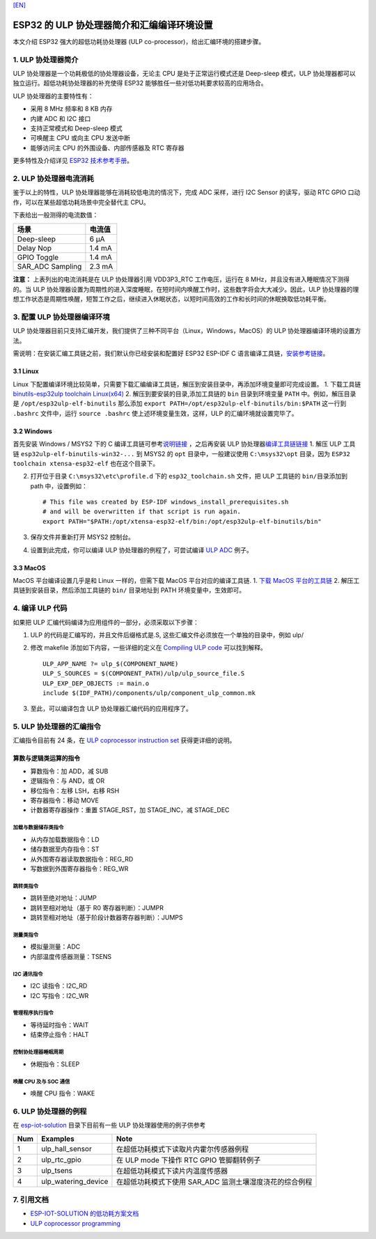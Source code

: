 `[EN] <./esp32_ulp_co-processor_and_assembly_environment_setup_en.md>`__

ESP32 的 ULP 协处理器简介和汇编编译环境设置
===========================================

本文介绍 ESP32 强大的超低功耗协处理器 (ULP
co-processor)，给出汇编环境的搭建步骤。

1. ULP 协处理器简介
-------------------

ULP 协处理器是一个功耗极低的协处理器设备，无论主 CPU
是处于正常运行模式还是 Deep-sleep 模式，ULP
协处理器都可以独立运行。超低功耗协处理器的补充使得 ESP32
能够胜任一些对低功耗要求较高的应用场合。

ULP 协处理器的主要特性有：

-  采用 8 MHz 频率和 8 KB 内存
-  内建 ADC 和 I2C 接口
-  支持正常模式和 Deep-sleep 模式
-  可唤醒主 CPU 或向主 CPU 发送中断
-  能够访问主 CPU 的外围设备、内部传感器及 RTC 寄存器

更多特性及介绍详见 `ESP32
技术参考手册 <http://www.espressif.com/sites/default/files/documentation/esp32_technical_reference_manual_cn.pdf>`__\ 。

2. ULP 协处理器电流消耗
-----------------------

鉴于以上的特性，ULP 协处理器能够在消耗较低电流的情况下，完成 ADC
采样，进行 I2C Sensor 的读写，驱动 RTC GPIO
口动作，可以在某些超低功耗场景中完全替代主 CPU。

下表给出一般测得的电流数值：

+---------------------+----------+
| 场景                | 电流值   |
+=====================+==========+
| Deep-sleep          | 6 μA     |
+---------------------+----------+
| Delay Nop           | 1.4 mA   |
+---------------------+----------+
| GPIO Toggle         | 1.4 mA   |
+---------------------+----------+
| SAR\_ADC Sampling   | 2.3 mA   |
+---------------------+----------+

**注意：** 上表列出的电流消耗是在 ULP 协处理器引用 VDD3P3\_RTC
工作电压，运行在 8 MHz，并且没有进入睡眠情况下测得的。当 ULP
协处理器设置为周期性的进入深度睡眠，在短时间内唤醒工作时，这些数字将会大大减少。因此，ULP
协处理器的理想工作状态是周期性唤醒，短暂工作之后，继续进入休眠状态，以短时间高效的工作和长时间的休眠换取低功耗平衡。

3. 配置 ULP 协处理器编译环境
----------------------------

ULP
协处理器目前只支持汇编开发，我们提供了三种不同平台（Linux，Windows，MacOS）的
ULP 协处理器编译环境的设置方法。

需说明：在安装汇编工具链之前，我们默认你已经安装和配置好 ESP32 ESP-IDF C
语言编译工具链，\ `安装参考链接 <https://docs.espressif.com/projects/esp-idf/en/stable/get-started/index.html#setup-toolchain>`__\ 。

3.1 Linux
^^^^^^^^^

Linux
下配置编译环境比较简单，只需要下载汇编编译工具链，解压到安装目录中，再添加环境变量即可完成设置。
1. 下载工具链 `binutils-esp32ulp toolchain
Linux(x64) <https://github.com/espressif/binutils-esp32ulp/wiki#downloads>`__
2. 解压到要安装的目录,添加工具链的 ``bin`` 目录到环境变量 ``PATH``
中。例如，解压目录是 ``/opt/esp32ulp-elf-binutils`` 那么添加
``export PATH=/opt/esp32ulp-elf-binutils/bin:$PATH`` 这一行到
``.bashrc`` 文件中，运行 ``source .bashrc``
使上述环境变量生效，这样，ULP 的汇编环境就设置完毕了。

3.2 Windows
^^^^^^^^^^^

首先安装 Windows / MSYS2 下的 C
编译工具链可参考\ `说明链接 <https://docs.espressif.com/projects/esp-idf/en/stable/get-started/windows-setup.html>`__
，之后再安装 ULP
协处理器\ `编译工具链链接 <https://github.com/espressif/binutils-esp32ulp/wiki#downloads>`__
1. 解压 ULP 工具链 ``esp32ulp-elf-binutils-win32-...`` 到 MSYS2 的
``opt`` 目录中，一般建议使用 ``C:\msys32\opt`` 目录，因为
``ESP32 toolchain xtensa-esp32-elf`` 也在这个目录下。

2. 打开位于目录 ``C:\msys32\etc\profile.d`` 下的 ``esp32_toolchain.sh``
   文件，把 ULP 工具链的 ``bin/``\ 目录添加到 path 中，设置例如：

   ::

       # This file was created by ESP-IDF windows_install_prerequisites.sh
       # and will be overwritten if that script is run again.
       export PATH="$PATH:/opt/xtensa-esp32-elf/bin:/opt/esp32ulp-elf-binutils/bin"

3. 保存文件并重新打开 MSYS2 控制台。
4. 设置到此完成，你可以编译 ULP 协处理器的例程了，可尝试编译 `ULP
   ADC <https://github.com/espressif/esp-idf/tree/dec4a868d0303f53b438125b1b087f2f5e44a575/examples/system/ulp_adc>`__
   例子。

3.3 MacOS
^^^^^^^^^

MacOS 平台编译设置几乎是和 Linux 一样的，但需下载 MacOS
平台对应的编译工具链. 1. `下载 MacOS
平台的工具链 <https://github.com/espressif/binutils-esp32ulp/wiki>`__ 2.
解压工具链到安装目录，然后添加工具链的 ``bin/`` 目录地址到 PATH
环境变量中，生效即可。

4. 编译 ULP 代码
----------------

如果把 ULP 汇编代码编译为应用组件的一部分，必须采取以下步骤：

1. ULP 的代码是汇编写的，并且文件后缀格式是.S,
   这些汇编文件必须放在一个单独的目录中，例如 ulp/
2. 修改 makefile 添加如下内容，一些详细的定义在 `Compiling ULP
   code <https://docs.espressif.com/projects/esp-idf/en/stable/api-guides/ulp.html#compiling-ulp-code>`__
   可以找到解释。

   ::

       ULP_APP_NAME ?= ulp_$(COMPONENT_NAME)
       ULP_S_SOURCES = $(COMPONENT_PATH)/ulp/ulp_source_file.S
       ULP_EXP_DEP_OBJECTS := main.o
       include $(IDF_PATH)/components/ulp/component_ulp_common.mk

3. 至此，可以编译包含 ULP 协处理器汇编代码的应用程序了。

5. ULP 协处理器的汇编指令
-------------------------

汇编指令目前有 24 条，在 `ULP coprocessor instruction
set <https://docs.espressif.com/projects/esp-idf/en/stable/api-guides/ulp_instruction_set.html#add-add-to-register>`__
获得更详细的说明。

算数与逻辑类运算的指令
^^^^^^^^^^^^^^^^^^^^^^^

-  算数指令：加 ADD，减 SUB
-  逻辑指令：与 AND，或 OR
-  移位指令：左移 LSH，右移 RSH
-  寄存器指令：移动 MOVE
-  计数器寄存器操作：重置 STAGE\_RST，加 STAGE\_INC，减 STAGE\_DEC

加载与数据储存类指令
''''''''''''''''''''

-  从内存加载数据指令：LD
-  储存数据至内存指令：ST
-  从外围寄存器读取数据指令：REG\_RD
-  写数据到外围寄存器指令：REG\_WR

跳转类指令
''''''''''

-  跳转至绝对地址：JUMP
-  跳转至相对地址（基于 R0 寄存器判断）：JUMPR
-  跳转至相对地址（基于阶段计数器寄存器判断）：JUMPS

测量类指令
''''''''''

-  模拟量测量：ADC
-  内部温度传感器测量：TSENS

I2C 通讯指令
''''''''''''

-  I2C 读指令：I2C\_RD
-  I2C 写指令：I2C\_WR

管理程序执行指令
''''''''''''''''

-  等待延时指令：WAIT
-  结束停止指令：HALT

控制协处理器睡眠周期
''''''''''''''''''''

-  休眠指令：SLEEP

唤醒 CPU 及与 SOC 通信
''''''''''''''''''''''

-  唤醒 CPU 指令：WAKE

6. ULP 协处理器的例程
---------------------

在
`esp-iot-solution <https://github.com/espressif/esp-iot-solution/tree/master/examples/ulp_examples>`__
目录下目前有一些 ULP 协处理器使用的例子供参考

+-------+-------------------------+------------------------------------------------------------+
| Num   | Examples                | Note                                                       |
+=======+=========================+============================================================+
| 1     | ulp\_hall\_sensor       | 在超低功耗模式下读取片内霍尔传感器例程                     |
+-------+-------------------------+------------------------------------------------------------+
| 2     | ulp\_rtc\_gpio          | 在 ULP mode 下操作 RTC GPIO 管脚翻转例子                   |
+-------+-------------------------+------------------------------------------------------------+
| 3     | ulp\_tsens              | 在超低功耗模式下读片内温度传感器                           |
+-------+-------------------------+------------------------------------------------------------+
| 4     | ulp\_watering\_device   | 在超低功耗模式下使用 SAR\_ADC 监测土壤湿度浇花的综合例程   |
+-------+-------------------------+------------------------------------------------------------+

7. 引用文档
-----------

-  `ESP-IOT-SOLUTION
   的低功耗方案文档 <https://github.com/espressif/esp-iot-solution/tree/master/documents/low_power_solution>`__
-  `ULP coprocessor
   programming <https://docs.espressif.com/projects/esp-idf/en/stable/api-guides/ulp.html>`__

